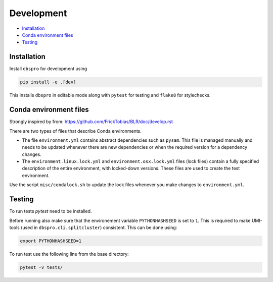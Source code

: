 Development
===========

- Installation_
- `Conda environment files`_
- Testing_

Installation
------------

Install ``dbspro`` for development using

..  code-block:: bash

    pip install -e .[dev]

This installs ``dbspro`` in editable mode along with ``pytest`` for testing and 
``flake8`` for stylechecks.

Conda environment files
-----------------------

Strongly inspired by from: https://github.com/FrickTobias/BLR/doc/develop.rst

There are two types of files that describe Conda environments.

- The file ``environment.yml`` contains abstract dependencies such as ``pysam``.
  This file is managed manually and needs to be updated whenever there are new
  dependencies or when the required version for a dependency changes.

- The ``environment.linux.lock.yml`` and ``environment.osx.lock.yml`` files
  (lock files) contain a fully specified description of the entire environment,
  with locked-down versions.  These files are used to create the test
  environment.

Use the script ``misc/condalock.sh`` to update the lock files whenever you make
changes to ``environment.yml``.

Testing
-------

To run tests `pytest` need to be installed. 

Before running also make sure that the environement variable ``PYTHONHASHSEED`` 
is set to ``1``. This is required to make UMI-tools (used in ``dbspro.cli.splitcluster``) 
consistent. This can be done using:

..  code-block:: bash

    export PYTHONHASHSEED=1 

To run test use the following line from the base directory:

..  code-block:: bash

    pytest -v tests/
